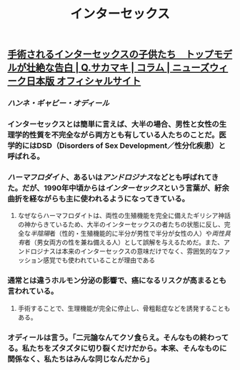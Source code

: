 #+TITLE: インターセックス

** [[https://www.newsweekjapan.jp/sakamaki/2018/06/post-52.php][手術されるインターセックスの子供たち　トップモデルが壮絶な告白 | Q.サカマキ | コラム | ニューズウィーク日本版 オフィシャルサイト]]
*** [[ハンネ・ギャビー・オディール]]
*** インターセックスとは簡単に言えば、大半の場合、男性と女性の生理学的性質を不完全ながら両方とも有している人たちのことだ。医学的にはDSD（Disorders of Sex Development／性分化疾患）と呼ばれる。
*** [[ハーマフロダイト]]、あるいは[[アンドロジナス]]などとも呼ばれてきた。だが、1990年中頃からは[[インターセックス]]という言葉が、紆余曲折を経ながらも主に使われるようになってきている。
**** なぜならハーマフロダイトは、両性の生殖機能を完全に備えたギリシア神話の神からきているため、大半のインターセックスの者たちの状態に反し、完全な[[半陰陽]]者（性的・生殖機能的に半分が男性で半分が女性の人）や[[両性具有]]者（男女両方の性を兼ね備える人）として誤解を与えるためだ。また、アンドロジナスは本来のインターセックスの意味だけでなく、雰囲気的なファッション感覚でも使われていることが理由である
*** 通常とは違うホルモン分泌の影響で、癌になるリスクが高まるとも言われている。
**** 手術することで、生理機能が完全に停止し、骨粗鬆症などを誘発することもある。
*** オディールは言う。「二元論なんてクソ食らえ。そんなもの終わってる。私たちをズタズタに切り裂くだけだから。本来、そんなものに関係なく、私たちはみんな同じなんだから」

